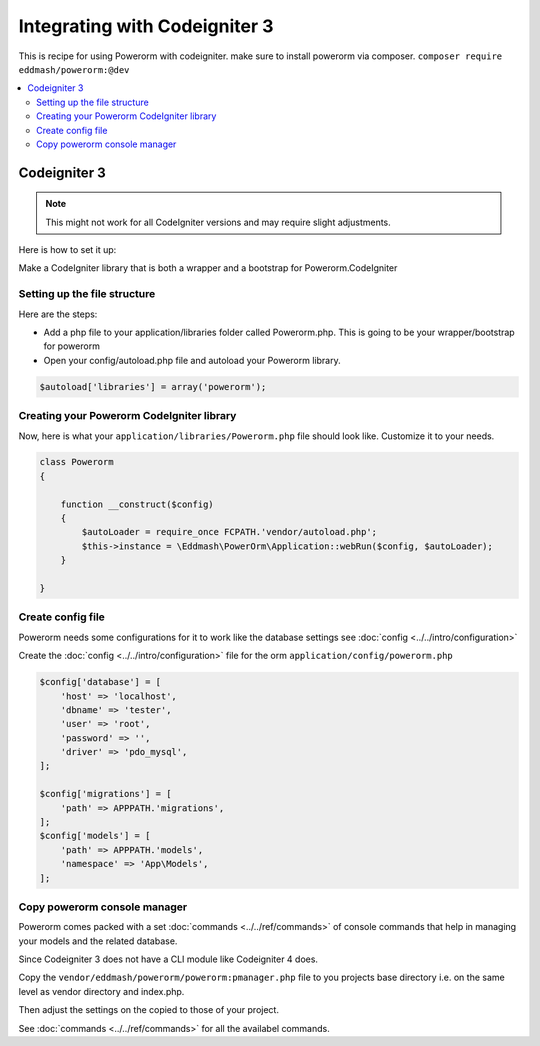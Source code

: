 Integrating with Codeigniter 3
==============================

This is recipe for using Powerorm with codeigniter. make sure to install powerorm via composer.
``composer require eddmash/powerorm:@dev``

.. contents::
   :local:
   :depth: 2


Codeigniter  3
--------------

.. note::

    This might not work for all CodeIgniter versions and may require
    slight adjustments.


Here is how to set it up:

Make a CodeIgniter library that is both a wrapper and a bootstrap
for Powerorm.CodeIgniter

Setting up the file structure
.............................

Here are the steps:

-  Add a php file to your application/libraries folder
   called Powerorm.php. This is going to be your wrapper/bootstrap for powerorm

-  Open your config/autoload.php file and autoload
   your Powerorm library.

.. code-block:: php

   $autoload['libraries'] = array('powerorm');

Creating your Powerorm CodeIgniter library
..........................................

Now, here is what your ``application/libraries/Powerorm.php`` file should look like.
Customize it to your needs.

.. code-block:: php

    class Powerorm
    {

        function __construct($config)
        {
            $autoLoader = require_once FCPATH.'vendor/autoload.php';
            $this->instance = \Eddmash\PowerOrm\Application::webRun($config, $autoLoader);
        }

    }

Create config file
..................

Powerorm needs some configurations for it to work like the database settings see :doc:`config <../../intro/configuration>`

Create the :doc:`config <../../intro/configuration>` file for the orm ``application/config/powerorm.php``

.. code-block:: php

    $config['database'] = [
        'host' => 'localhost',
        'dbname' => 'tester',
        'user' => 'root',
        'password' => '',
        'driver' => 'pdo_mysql',
    ];

    $config['migrations'] = [
        'path' => APPPATH.'migrations',
    ];
    $config['models'] = [
        'path' => APPPATH.'models',
        'namespace' => 'App\Models',
    ];

Copy powerorm console manager
.............................

Powerorm comes packed with a set :doc:`commands <../../ref/commands>` of console commands that help in managing your
models and the related database.

Since Codeigniter 3 does not have a CLI module like Codeigniter 4 does.

Copy the ``vendor/eddmash/powerorm/powerorm:pmanager.php`` file to you projects base directory
i.e. on the same level as vendor directory and index.php.

Then adjust the settings on the copied to those of your project.

See :doc:`commands <../../ref/commands>` for all the availabel commands.
